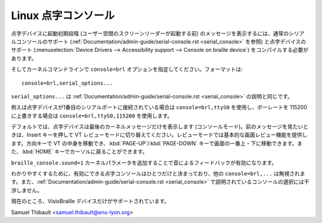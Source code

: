 Linux 点字コンソール
=====================

点字デバイスに起動初期段階 (ユーザー空間のスクリーンリーダーが起動する前) のメッセージを表示するには、通常のシリアルコンソールのサポート (:ref:`Documentation/admin-guide/serial-console.rst <serial_console>` を参照) と点字デバイスのサポート (:menuselection:`Device Drivers --> Accessibility support --> Console on braille device`) をコンパイルする必要があります。

そしてカーネルコマンドラインで ``console=brl`` オプションを指定してください。フォーマットは::

	console=brl,serial_options...

``serial_options...`` は :ref:`Documentation/admin-guide/serial-console.rst <serial_console>` の説明と同じです。

例えば点字デバイスが1番目のシリアルポートに接続されている場合は ``console=brl,ttyS0`` を使用し、ボーレートを 115200 に上書きする場合は ``console=brl,ttyS0,115200`` を使用します。

デフォルトでは、点字デバイスは最後のカーネルメッセージだけを表示します (コンソールモード)。前のメッセージを見たいときは、Insert キーを押して VT レビューモードに切り替えてください。レビューモードでは基本的な画面レビュー機能を提供します。方向キーで VT の中身を移動でき、:kbd:`PAGE-UP`/:kbd:`PAGE-DOWN` キーで画面の一番上・下に移動できます。また、:kbd:`HOME` キーでカーソルに戻ることができます。

``braille_console.sound=1`` カーネルパラメータを追加することで音によるフィードバックが有効になります。

わかりやすくするために、有効にできる点字コンソールはひとつだけと決まっており、他の ``console=brl,...`` は無視されます。また、:ref:`Documentation/admin-guide/serial-console.rst <serial_console>` で説明されているコンソールの選択には干渉しません。

現在のところ、VisioBraille デバイスだけがサポートされています。

Samuel Thibault <samuel.thibault@ens-lyon.org>
